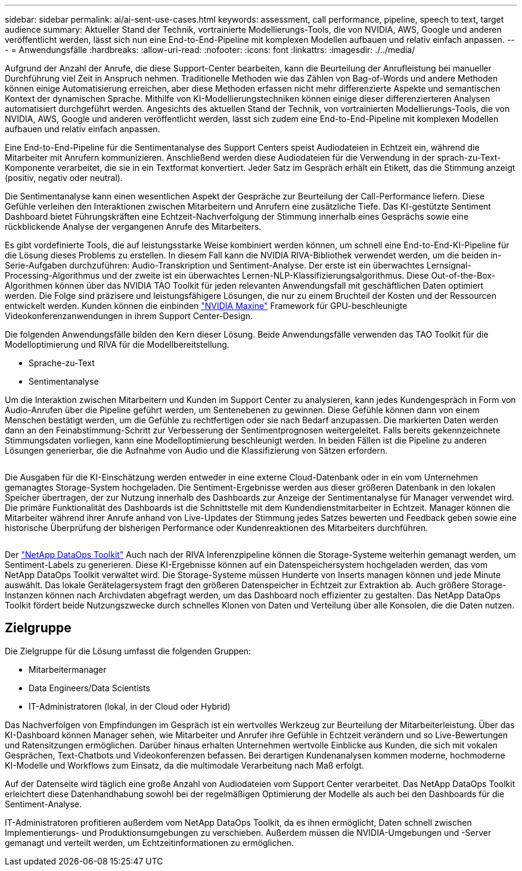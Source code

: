 ---
sidebar: sidebar 
permalink: ai/ai-sent-use-cases.html 
keywords: assessment, call performance, pipeline, speech to text, target audience 
summary: Aktueller Stand der Technik, vortrainierte Modellierungs-Tools, die von NVIDIA, AWS, Google und anderen veröffentlicht werden, lässt sich nun eine End-to-End-Pipeline mit komplexen Modellen aufbauen und relativ einfach anpassen. 
---
= Anwendungsfälle
:hardbreaks:
:allow-uri-read: 
:nofooter: 
:icons: font
:linkattrs: 
:imagesdir: ./../media/


[role="lead"]
Aufgrund der Anzahl der Anrufe, die diese Support-Center bearbeiten, kann die Beurteilung der Anrufleistung bei manueller Durchführung viel Zeit in Anspruch nehmen. Traditionelle Methoden wie das Zählen von Bag-of-Words und andere Methoden können einige Automatisierung erreichen, aber diese Methoden erfassen nicht mehr differenzierte Aspekte und semantischen Kontext der dynamischen Sprache. Mithilfe von KI-Modellierungstechniken können einige dieser differenzierteren Analysen automatisiert durchgeführt werden. Angesichts des aktuellen Stand der Technik, von vortrainierten Modellierungs-Tools, die von NVIDIA, AWS, Google und anderen veröffentlicht werden, lässt sich zudem eine End-to-End-Pipeline mit komplexen Modellen aufbauen und relativ einfach anpassen.

Eine End-to-End-Pipeline für die Sentimentanalyse des Support Centers speist Audiodateien in Echtzeit ein, während die Mitarbeiter mit Anrufern kommunizieren. Anschließend werden diese Audiodateien für die Verwendung in der sprach-zu-Text-Komponente verarbeitet, die sie in ein Textformat konvertiert. Jeder Satz im Gespräch erhält ein Etikett, das die Stimmung anzeigt (positiv, negativ oder neutral).

Die Sentimentanalyse kann einen wesentlichen Aspekt der Gespräche zur Beurteilung der Call-Performance liefern. Diese Gefühle verleihen den Interaktionen zwischen Mitarbeitern und Anrufern eine zusätzliche Tiefe. Das KI-gestützte Sentiment Dashboard bietet Führungskräften eine Echtzeit-Nachverfolgung der Stimmung innerhalb eines Gesprächs sowie eine rückblickende Analyse der vergangenen Anrufe des Mitarbeiters.

Es gibt vordefinierte Tools, die auf leistungsstarke Weise kombiniert werden können, um schnell eine End-to-End-KI-Pipeline für die Lösung dieses Problems zu erstellen. In diesem Fall kann die NVIDIA RIVA-Bibliothek verwendet werden, um die beiden in-Serie-Aufgaben durchzuführen: Audio-Transkription und Sentiment-Analyse. Der erste ist ein überwachtes Lernsignal-Processing-Algorithmus und der zweite ist ein überwachtes Lernen-NLP-Klassifizierungsalgorithmus. Diese Out-of-the-Box-Algorithmen können über das NVIDIA TAO Toolkit für jeden relevanten Anwendungsfall mit geschäftlichen Daten optimiert werden. Die Folge sind präzisere und leistungsfähigere Lösungen, die nur zu einem Bruchteil der Kosten und der Ressourcen entwickelt werden. Kunden können die einbinden https://developer.nvidia.com/maxine["NVIDIA Maxine"^] Framework für GPU-beschleunigte Videokonferenzanwendungen in ihrem Support Center-Design.

Die folgenden Anwendungsfälle bilden den Kern dieser Lösung. Beide Anwendungsfälle verwenden das TAO Toolkit für die Modelloptimierung und RIVA für die Modellbereitstellung.

* Sprache-zu-Text
* Sentimentanalyse


Um die Interaktion zwischen Mitarbeitern und Kunden im Support Center zu analysieren, kann jedes Kundengespräch in Form von Audio-Anrufen über die Pipeline geführt werden, um Sentenebenen zu gewinnen. Diese Gefühle können dann von einem Menschen bestätigt werden, um die Gefühle zu rechtfertigen oder sie nach Bedarf anzupassen. Die markierten Daten werden dann an den Feinabstimmung-Schritt zur Verbesserung der Sentimentprognosen weitergeleitet. Falls bereits gekennzeichnete Stimmungsdaten vorliegen, kann eine Modelloptimierung beschleunigt werden. In beiden Fällen ist die Pipeline zu anderen Lösungen generierbar, die die Aufnahme von Audio und die Klassifizierung von Sätzen erfordern.

image:ai-sent-image1.png[""]

Die Ausgaben für die KI-Einschätzung werden entweder in eine externe Cloud-Datenbank oder in ein vom Unternehmen gemanagtes Storage-System hochgeladen. Die Sentiment-Ergebnisse werden aus dieser größeren Datenbank in den lokalen Speicher übertragen, der zur Nutzung innerhalb des Dashboards zur Anzeige der Sentimentanalyse für Manager verwendet wird. Die primäre Funktionalität des Dashboards ist die Schnittstelle mit dem Kundendienstmitarbeiter in Echtzeit. Manager können die Mitarbeiter während ihrer Anrufe anhand von Live-Updates der Stimmung jedes Satzes bewerten und Feedback geben sowie eine historische Überprüfung der bisherigen Performance oder Kundenreaktionen des Mitarbeiters durchführen.

image:ai-sent-image2.png[""]

Der link:https://github.com/NetApp/netapp-dataops-toolkit/releases/tag/v2.0.0["NetApp DataOps Toolkit"^] Auch nach der RIVA Inferenzpipeline können die Storage-Systeme weiterhin gemanagt werden, um Sentiment-Labels zu generieren. Diese KI-Ergebnisse können auf ein Datenspeichersystem hochgeladen werden, das vom NetApp DataOps Toolkit verwaltet wird. Die Storage-Systeme müssen Hunderte von Inserts managen können und jede Minute auswählt. Das lokale Gerätelagersystem fragt den größeren Datenspeicher in Echtzeit zur Extraktion ab. Auch größere Storage-Instanzen können nach Archivdaten abgefragt werden, um das Dashboard noch effizienter zu gestalten. Das NetApp DataOps Toolkit fördert beide Nutzungszwecke durch schnelles Klonen von Daten und Verteilung über alle Konsolen, die die Daten nutzen.



== Zielgruppe

Die Zielgruppe für die Lösung umfasst die folgenden Gruppen:

* Mitarbeitermanager
* Data Engineers/Data Scientists
* IT-Administratoren (lokal, in der Cloud oder Hybrid)


Das Nachverfolgen von Empfindungen im Gespräch ist ein wertvolles Werkzeug zur Beurteilung der Mitarbeiterleistung. Über das KI-Dashboard können Manager sehen, wie Mitarbeiter und Anrufer ihre Gefühle in Echtzeit verändern und so Live-Bewertungen und Ratensitzungen ermöglichen. Darüber hinaus erhalten Unternehmen wertvolle Einblicke aus Kunden, die sich mit vokalen Gesprächen, Text-Chatbots und Videokonferenzen befassen. Bei derartigen Kundenanalysen kommen moderne, hochmoderne KI-Modelle und Workflows zum Einsatz, da die multimodale Verarbeitung nach Maß erfolgt.

Auf der Datenseite wird täglich eine große Anzahl von Audiodateien vom Support Center verarbeitet. Das NetApp DataOps Toolkit erleichtert diese Datenhandhabung sowohl bei der regelmäßigen Optimierung der Modelle als auch bei den Dashboards für die Sentiment-Analyse.

IT-Administratoren profitieren außerdem vom NetApp DataOps Toolkit, da es ihnen ermöglicht, Daten schnell zwischen Implementierungs- und Produktionsumgebungen zu verschieben. Außerdem müssen die NVIDIA-Umgebungen und -Server gemanagt und verteilt werden, um Echtzeitinformationen zu ermöglichen.
